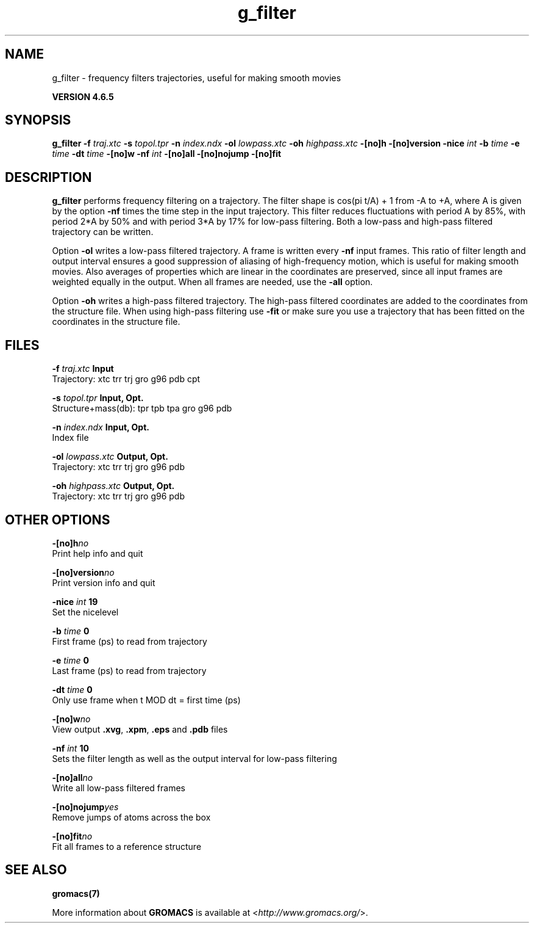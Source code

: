 .TH g_filter 1 "Mon 2 Dec 2013" "" "GROMACS suite, VERSION 4.6.5"
.SH NAME
g_filter\ -\ frequency\ filters\ trajectories,\ useful\ for\ making\ smooth\ movies

.B VERSION 4.6.5
.SH SYNOPSIS
\f3g_filter\fP
.BI "\-f" " traj.xtc "
.BI "\-s" " topol.tpr "
.BI "\-n" " index.ndx "
.BI "\-ol" " lowpass.xtc "
.BI "\-oh" " highpass.xtc "
.BI "\-[no]h" ""
.BI "\-[no]version" ""
.BI "\-nice" " int "
.BI "\-b" " time "
.BI "\-e" " time "
.BI "\-dt" " time "
.BI "\-[no]w" ""
.BI "\-nf" " int "
.BI "\-[no]all" ""
.BI "\-[no]nojump" ""
.BI "\-[no]fit" ""
.SH DESCRIPTION
\&\fB g_filter\fR performs frequency filtering on a trajectory.
\&The filter shape is cos(pi t/A) + 1 from \-A to +A, where A is given
\&by the option \fB \-nf\fR times the time step in the input trajectory.
\&This filter reduces fluctuations with period A by 85%, with period
\&2*A by 50% and with period 3*A by 17% for low\-pass filtering.
\&Both a low\-pass and high\-pass filtered trajectory can be written.


\&Option \fB \-ol\fR writes a low\-pass filtered trajectory.
\&A frame is written every \fB \-nf\fR input frames.
\&This ratio of filter length and output interval ensures a good
\&suppression of aliasing of high\-frequency motion, which is useful for
\&making smooth movies. Also averages of properties which are linear
\&in the coordinates are preserved, since all input frames are weighted
\&equally in the output.
\&When all frames are needed, use the \fB \-all\fR option.


\&Option \fB \-oh\fR writes a high\-pass filtered trajectory.
\&The high\-pass filtered coordinates are added to the coordinates
\&from the structure file. When using high\-pass filtering use \fB \-fit\fR
\&or make sure you use a trajectory that has been fitted on
\&the coordinates in the structure file.
.SH FILES
.BI "\-f" " traj.xtc" 
.B Input
 Trajectory: xtc trr trj gro g96 pdb cpt 

.BI "\-s" " topol.tpr" 
.B Input, Opt.
 Structure+mass(db): tpr tpb tpa gro g96 pdb 

.BI "\-n" " index.ndx" 
.B Input, Opt.
 Index file 

.BI "\-ol" " lowpass.xtc" 
.B Output, Opt.
 Trajectory: xtc trr trj gro g96 pdb 

.BI "\-oh" " highpass.xtc" 
.B Output, Opt.
 Trajectory: xtc trr trj gro g96 pdb 

.SH OTHER OPTIONS
.BI "\-[no]h"  "no    "
 Print help info and quit

.BI "\-[no]version"  "no    "
 Print version info and quit

.BI "\-nice"  " int" " 19" 
 Set the nicelevel

.BI "\-b"  " time" " 0     " 
 First frame (ps) to read from trajectory

.BI "\-e"  " time" " 0     " 
 Last frame (ps) to read from trajectory

.BI "\-dt"  " time" " 0     " 
 Only use frame when t MOD dt = first time (ps)

.BI "\-[no]w"  "no    "
 View output \fB .xvg\fR, \fB .xpm\fR, \fB .eps\fR and \fB .pdb\fR files

.BI "\-nf"  " int" " 10" 
 Sets the filter length as well as the output interval for low\-pass filtering

.BI "\-[no]all"  "no    "
 Write all low\-pass filtered frames

.BI "\-[no]nojump"  "yes   "
 Remove jumps of atoms across the box

.BI "\-[no]fit"  "no    "
 Fit all frames to a reference structure

.SH SEE ALSO
.BR gromacs(7)

More information about \fBGROMACS\fR is available at <\fIhttp://www.gromacs.org/\fR>.
